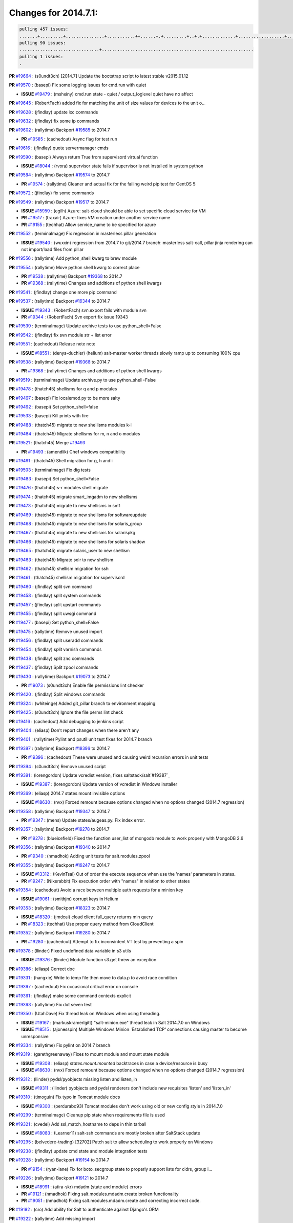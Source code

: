 Changes for 2014.7.1:
=====================

.. code-block:: bash

  pulling 457 issues:
  .......+.........+...............+...........++......+.+.........+..+.+.............+..................+.......+..+.....................+........+.....+.........+.....+.+.......+...+.........+.+.+..+..+..+.+.+..........+..+..+...+...+....+.....+.......+..+....+...+.+........+..+...+..+...+....+..+......+........+.+...+..+.+.........+...+..+...+..+..+..+......+..+..+....+.......+........+.+.+........+....+............+..+.........+.....+.+.++.+.....+..++...+..........+............................................+........+.+...+.....+.........
  pulling 90 issues:
  ...............................+...........................................................
  pulling 1 issues:
  .


**PR** `#19664`_ : (s0undt3ch) [2014.7] Update the bootstrap script to latest stable v2015.01.12 



**PR** `#19570`_ : (basepi) Fix some logging issues for cmd.run with quiet 


- **ISSUE** `#19479`_ : (msheiny) cmd.run state - quiet / output_loglevel quiet have no affect 

**PR** `#19645`_ : (RobertFach) added fix for matching the unit of size values for devices to the unit o... 



**PR** `#19628`_ : (jfindlay) update lxc commands 



**PR** `#19632`_ : (jfindlay) fix some ip commands 


**PR** `#19602`_ : (rallytime) Backport `#19585`_ to 2014.7 


- **PR** `#19585`_ : (cachedout) Async flag for test run 

**PR** `#19616`_ : (jfindlay) quote servermanager cmds 



**PR** `#19590`_ : (basepi) Always return True from supervisord virtual function 


- **ISSUE** `#18044`_ : (rvora) supervisor state fails if supervisor is not installed in system python 

**PR** `#19584`_ : (rallytime) Backport `#19574`_ to 2014.7 


- **PR** `#19574`_ : (rallytime) Cleaner and actual fix for the failing weird pip test for CentOS 5 

**PR** `#19572`_ : (jfindlay) fix some commands 



**PR** `#19549`_ : (rallytime) Backport `#19517`_ to 2014.7 


- **ISSUE** `#15959`_ : (egilh) Azure: salt-cloud should be able to set specific cloud service for VM 
- **PR** `#19517`_ : (traxair) Azure: fixes VM creation under another service name 
- **PR** `#19155`_ : (techhat) Allow service_name to be specified for azure 


**PR** `#19552`_ : (terminalmage) Fix regression in masterless pillar generation 


- **ISSUE** `#19540`_ : (wuxxin) regression from 2014.7 to git/2014.7 branch: masterless salt-call, pillar jinja rendering can not import/load files from pillar 

**PR** `#19556`_ : (rallytime) Add python_shell kwarg to brew module 



**PR** `#19554`_ : (rallytime) Move python shell kwarg to correct place 


- **PR** `#19538`_ : (rallytime) Backport `#19368`_ to 2014.7 

- **PR** `#19368`_ : (rallytime) Changes and additions of python shell kwargs 

**PR** `#19541`_ : (jfindlay) change one more pip command 



**PR** `#19537`_ : (rallytime) Backport `#19344`_ to 2014.7 


- **ISSUE** `#19343`_ : (RobertFach) svn.export fails with module svn 
- **PR** `#19344`_ : (RobertFach) Svn export fix issue 19343 

**PR** `#19539`_ : (terminalmage) Update archive tests to use python_shell=False 


**PR** `#19542`_ : (jfindlay) fix svn module str + list error 



**PR** `#19551`_ : (cachedout) Release note note 


- **ISSUE** `#18551`_ : (denys-duchier) (helium) salt-master worker threads slowly ramp up to consuming 100% cpu 

**PR** `#19538`_ : (rallytime) Backport `#19368`_ to 2014.7 


- **PR** `#19368`_ : (rallytime) Changes and additions of python shell kwargs 

**PR** `#19519`_ : (terminalmage) Update archive.py to use python_shell=False 


**PR** `#19478`_ : (thatch45) shellisms for q and p modules 



**PR** `#19497`_ : (basepi) Fix localemod.py to be more salty 


**PR** `#19492`_ : (basepi) Set python_shell=false 



**PR** `#19533`_ : (basepi) Kill prints with fire 



**PR** `#19488`_ : (thatch45) migrate to new shellisms modules k-l 



**PR** `#19484`_ : (thatch45) Migrate shellisms for m, n and o modules 



**PR** `#19521`_ : (thatch45) Merge `#19493`_ 


- **PR** `#19493`_ : (amendlik) Chef windows compatibility 


**PR** `#19491`_ : (thatch45) Shell migration for g, h and i 



**PR** `#19503`_ : (terminalmage) Fix dig tests 



**PR** `#19483`_ : (basepi) Set python_shell=False 



**PR** `#19476`_ : (thatch45) s-r modules shell migrate 



**PR** `#19474`_ : (thatch45) migrate smart_imgadm to new shellisms 



**PR** `#19473`_ : (thatch45) migrate to new shellisms in smf 



**PR** `#19469`_ : (thatch45) migrate to new shellisms for softwareupdate 



**PR** `#19468`_ : (thatch45) migrate to new shellisms for solaris_group 



**PR** `#19467`_ : (thatch45) migrate to new shellisms for solarispkg 



**PR** `#19466`_ : (thatch45) migrate to new shellisms for solaris shadow 



**PR** `#19465`_ : (thatch45) migrate solaris_user to new shellism 



**PR** `#19463`_ : (thatch45) Migrate solr to new shellism 



**PR** `#19462`_ : (thatch45) shellism migration for ssh 



**PR** `#19461`_ : (thatch45) shellism migration for supervisord 



**PR** `#19460`_ : (jfindlay) split svn command 



**PR** `#19458`_ : (jfindlay) split system commands 



**PR** `#19457`_ : (jfindlay) split upstart commands 



**PR** `#19455`_ : (jfindlay) split uwsgi command 



**PR** `#19477`_ : (basepi) Set python_shell=False 



**PR** `#19475`_ : (rallytime) Remove unused import 



**PR** `#19456`_ : (jfindlay) split useradd commands 



**PR** `#19454`_ : (jfindlay) split varnish commands 



**PR** `#19438`_ : (jfindlay) split znc commands 



**PR** `#19437`_ : (jfindlay) Split zpool commands 



**PR** `#19430`_ : (rallytime) Backport `#19073`_ to 2014.7 


- **PR** `#19073`_ : (s0undt3ch) Enable file permissions lint checker 

**PR** `#19420`_ : (jfindlay) Split windows commands 



**PR** `#19324`_ : (whiteinge) Added git_pillar branch to environment mapping 



**PR** `#19425`_ : (s0undt3ch) Ignore the file perms lint check 



**PR** `#19416`_ : (cachedout) Add debugging to jenkins script 



**PR** `#19404`_ : (eliasp) Don't report changes when there aren't any 



**PR** `#19401`_ : (rallytime) Pylint and psutil unit test fixes for 2014.7 branch 



**PR** `#19397`_ : (rallytime) Backport `#19396`_ to 2014.7 


- **PR** `#19396`_ : (cachedout) These were unused and causing weird recursion errors in unit tests 

**PR** `#19394`_ : (s0undt3ch) Remove unused script 



**PR** `#19391`_ : (lorengordon) Update vcredist version, fixes saltstack/salt`#19387`_ 


- **ISSUE** `#19387`_ : (lorengordon) Update version of vcredist in Windows installer 

**PR** `#19369`_ : (eliasp) 2014.7 states.mount invisible options 


- **ISSUE** `#18630`_ : (nvx) Forced remount because options changed when no options changed (2014.7 regression) 

**PR** `#19358`_ : (rallytime) Backport `#19347`_ to 2014.7 


- **PR** `#19347`_ : (mens) Update states/augeas.py. Fix index error. 

**PR** `#19357`_ : (rallytime) Backport `#19278`_ to 2014.7 


- **PR** `#19278`_ : (blueicefield) Fixed the function user_list of mongodb module to work properly with MongoDB 2.6 

**PR** `#19356`_ : (rallytime) Backport `#19340`_ to 2014.7 


- **PR** `#19340`_ : (nmadhok) Adding unit tests for salt.modules.zpool 

**PR** `#19355`_ : (rallytime) Backport `#19247`_ to 2014.7 


- **ISSUE** `#13312`_ : (KevinTsai) Out of order the execute sequence when use the 'names' parameters in states. 
- **PR** `#19247`_ : (Nikerabbit) Fix execution order with "names" in relation to other states 

**PR** `#19354`_ : (cachedout) Avoid a race between multiple auth requests for a minion key 


- **ISSUE** `#19061`_ : (smithjm) corrupt keys in Helium 

**PR** `#19353`_ : (rallytime) Backport `#18323`_ to 2014.7 


- **ISSUE** `#18320`_ : (jmdcal) cloud client full_query returns min query 
- **PR** `#18323`_ : (techhat) Use proper query method from CloudClient 

**PR** `#19352`_ : (rallytime) Backport `#19280`_ to 2014.7 


- **PR** `#19280`_ : (cachedout) Attempt to fix inconsintent VT test by preventing a spin 

**PR** `#19378`_ : (llinder) Fixed undefined data variable in s3 utils 


- **ISSUE** `#19376`_ : (llinder) Module function s3.get threw an exception 

**PR** `#19386`_ : (eliasp) Correct doc 



**PR** `#19331`_ : (hangxie) Write to temp file then move to data.p to avoid race condition 



**PR** `#19367`_ : (cachedout) Fix occasional critical error on console 



**PR** `#19361`_ : (jfindlay) make some command contexts explicit 


**PR** `#19363`_ : (rallytime) Fix dot seven test 



**PR** `#19350`_ : (UtahDave) Fix thread leak on Windows when using threading. 


- **ISSUE** `#19167`_ : (markuskramerIgitt) "salt-minion.exe" thread leak in Salt 2014.7.0 on Windows  
- **ISSUE** `#18515`_ : (ajonesspin) Multiple Windows Minion 'Established TCP' connections causing master to become unresponsive 

**PR** `#19334`_ : (rallytime) Fix pylint on 2014.7 branch 



**PR** `#19319`_ : (garethgreenaway) Fixes to mount module and mount state module 


- **ISSUE** `#19308`_ : (eliasp) `states.mount.mounted` backtraces in case a device/resource is busy 
- **ISSUE** `#18630`_ : (nvx) Forced remount because options changed when no options changed (2014.7 regression) 

**PR** `#19312`_ : (llinder) pydsl/pyobjects missing listen and listen_in 


- **ISSUE** `#19311`_ : (llinder) pyobjects and pydsl renderers don't include new requisites 'listen' and 'listen_in' 

**PR** `#19310`_ : (timoguin) Fix typo in Tomcat module docs 


- **ISSUE** `#19300`_ : (perdurabo93) Tomcat modules don't work using old or new config style in 2014.7.0 

**PR** `#19299`_ : (terminalmage) Cleanup pip state when requirements file is used 



**PR** `#19321`_ : (cvedel) Add ssl_match_hostname to deps in thin tarball 


- **ISSUE** `#18083`_ : (Learner11) salt-ssh commands are mostly broken after SaltStack update 

**PR** `#19295`_ : (belvedere-trading) [32702] Patch salt to allow scheduling to work properly on Windows 



**PR** `#19238`_ : (jfindlay) update cmd state and module integration tests 


**PR** `#19228`_ : (rallytime) Backport `#19154`_ to 2014.7 


- **PR** `#19154`_ : (ryan-lane) Fix for boto_secgroup state to properly support lists for cidrs, group i... 

**PR** `#19226`_ : (rallytime) Backport `#19121`_ to 2014.7 


- **ISSUE** `#18991`_ : (atira-skr) mdadm (state and module) errors 
- **PR** `#19121`_ : (nmadhok) Fixing salt.modules.mdadm.create broken functionality 
- **PR** `#19051`_ : (nmadhok) Fixing salt.modules.mdadm.create and correcting incorrect code. 

**PR** `#19182`_ : (cro) Add ability for Salt to authenticate against Django's ORM 



**PR** `#19222`_ : (rallytime) Add missing import 



**PR** `#19207`_ : (whiteinge) Added missing versionadded directives for the /key URLs 



**PR** `#19202`_ : (basepi) Fix for salt-ssh with tty enabled 



**PR** `#19150`_ : (rallytime) Backport `#19134`_ to 2014.7 


- **PR** `#19134`_ : (ryan-lane) Fix issue in boto_secgroup state that caused rules to not be properly up... 

**PR** `#19144`_ : (rallytime) Backport `#19116`_ to 2014.7 


- **ISSUE** `#19117`_ : (nmadhok) salt.modules.mdadm.destroy fails if mdadm config file is missing 
- **ISSUE** `#19115`_ : (nmadhok) salt.modules.mdadm.destroy fails with error 
- **PR** `#19116`_ : (nmadhok) Access dictionary values correctly in salt.modules.mdadm.destroy 

**PR** `#19145`_ : (whiteinge) Minor Sphinx fixups 



**PR** `#19153`_ : (rallytime) Update the windows package to correct one: 2014.7.0 --> 2014.7.0-1 


- **ISSUE** `#19146`_ : (saxonww) Problem with Salt-Minion Windows installer 

**PR** `#19143`_ : (rallytime) Backport `#19079`_ to 2014.7 


- **PR** `#19079`_ : (Lendar) Fix PUT/DELETE in s3.query 

**PR** `#19139`_ : (rallytime) Backport `#19051`_ to 2014.7 


- **ISSUE** `#18991`_ : (atira-skr) mdadm (state and module) errors 
- **PR** `#19051`_ : (nmadhok) Fixing salt.modules.mdadm.create and correcting incorrect code. 

**PR** `#19158`_ : (eliasp) Syntax/formatting. 



**PR** `#19155`_ : (techhat) Allow service_name to be specified for azure 


- **ISSUE** `#15959`_ : (egilh) Azure: salt-cloud should be able to set specific cloud service for VM 

**PR** `#19135`_ : (rallytime) Backport `#18915`_ to 2014.7 


- **ISSUE** `#18909`_ : (babilen) pkgrepo.managed leaves duplicate entries in apt sources.list 
- **PR** `#18915`_ : (babilen) Ensure aptpkg._consolidate_repo strips trailing slashes from repo_uri 

**PR** `#19104`_ : (whiteinge) Used unused variable; fix highstate output for jobs runner 


- **ISSUE** `#19099`_ : (whiteinge) Regression in salt-run jobs output for state runs 

**PR** `#19106`_ : (jfindlay) Split windows commands 


**PR** `#19113`_ : (garethgreenaway) Fixes for when using bind mounts. 


- **ISSUE** `#19003`_ : (darkvertex) mount.mounted always remounts for bind mounts 

**PR** `#19111`_ : (jfindlay) Split chocolatey commands 


**PR** `#19107`_ : (basepi) Add more release notes for 2014.7.1 



**PR** `#19103`_ : (cachedout) Remove cruft 



**PR** `#19102`_ : (cachedout) Replaced by pylint check. 



**PR** `#19088`_ : (terminalmage) Fix regression in lxc.update_lxc_conf 



**PR** `#19086`_ : (rallytime) Backport `#19014`_ to 2014.7 


- **ISSUE** `#18966`_ : (bechtoldt) file.serialize ignores test=True 
- **PR** `#19014`_ : (nmadhok) Adding ability to do a test run with test=True. 

**PR** `#19065`_ : (basepi) Fix salt-ssh with sudo and tty enabled 


- **ISSUE** `#16847`_ : (mabroor) salt-ssh hangs on some remote hosts and does not timeout 

**PR** `#19047`_ : (eliasp) 2014.7 file.replace integration test coverage 


- **ISSUE** `#18841`_ : (DanielZuck) file.replace -> creates backups and touches the file, even if there are no changes at all 
- **ISSUE** `#18612`_ : (eliasp) 'file.replace' with 'append_if_not_found=True' grows file infinitely 
- **PR** `#18615`_ : (eliasp) Don't change a file again if it's already been done. 


**PR** `#19082`_ : (Lendar) Fix states.schedule examples 



**PR** `#19062`_ : (terminalmage) Fix traceback for non-string values in lxc config files 


- **ISSUE** `#19055`_ : (achamo) LXC config wants to strip() everything (even an int value) 

**PR** `#19042`_ : (JaseFace) The aptpkg uninstall operation needs to inherit DPKG_ENV_VARS set above as install and upgrade currently do. 



**PR** `#19040`_ : (whiteinge) Updates to the logging docs in the example conf files 



**PR** `#19008`_ : (timoguin) Backwards compatibility for Tomcat module Pillar configuration 



**PR** `#19004`_ : (jacksontj) Fix for new threaded reactor 


- **ISSUE** `#16564`_ : (jacksontj) Reactor is VERY PID hungry 
- **PR** `#18762`_ : (jacksontj)  Move reactor master-clients to threads 

- **PR** `#18741`_ : (terminalmage) Revert `#18254`_ 

- **PR** `#18254`_ : (jacksontj) Move reactor master-clients to threads 


**PR** `#19059`_ : (rallytime) Correct master_sign_key_name reference 


- **ISSUE** `#19057`_ : (overquota) mistype in docs 

**PR** `#19033`_ : (rallytime) Disable zcbuildout tests as they are not running reliably. 


**PR** `#19031`_ : (rallytime) Fix yumpkg pylint error 



**PR** `#19019`_ : (jacksontj) Backport `#19012`_ to 2014.7 


- **PR** `#19012`_ : (jacksontj) Fix infinites spinning in minion RemoteFileClient 


**PR** `#19024`_ : (galet) Fix ini_manage state - equality detection for non-string values 



**PR** `#18996`_ : (garethgreenaway) schedule.list should return an empty dictionary, not None 


- **ISSUE** `#18969`_ : (christianchristensen) Should modules/schedule.py return and empty list instead of None 

**PR** `#19006`_ : (cro) Fix typo in os.walk 



**PR** `#19009`_ : (rallytime) Fix mac_user.py module --> Don't quote integers like uid and gid 


**PR** `#19000`_ : (jfindlay) split win commands in state 


**PR** `#18978`_ : (garethgreenaway) fixes to mount for nfs share 



**PR** `#18978`_ : (garethgreenaway) fixes to mount for nfs share 


- **ISSUE** `#18907`_ : (babilen) mount.mounted does not completely unmount NFS mounts when options change 

**PR** `#18988`_ : (rallytime) Use lists instead of tuples in modules/zypper.py 


**PR** `#18976`_ : (amendlik) Detect a Windows VM on OpenStack and populate the 'virtual' grain 



**PR** `#18972`_ : (garethgreenaway) Fixes to mount module 


- **ISSUE** `#18874`_ : (kormoc) state.mount very broken in current head 

**PR** `#18971`_ : (whiteinge) Fixes and additions to the Formula best practices doc 



**PR** `#18968`_ : (s0undt3ch) The `gpgkeys` path should use `salt.syspaths` 


- **ISSUE** `#18877`_ : (cedwards) GPG renderer is Linux specific 

**PR** `#18762`_ : (jacksontj)  Move reactor master-clients to threads 


- **ISSUE** `#16564`_ : (jacksontj) Reactor is VERY PID hungry 
- **PR** `#18741`_ : (terminalmage) Revert `#18254`_ 

- **PR** `#18254`_ : (jacksontj) Move reactor master-clients to threads 


**PR** `#18989`_ : (davidjb) Avoid double-quoting of group names for yum 



**PR** `#18963`_ : (cro) Needed to pass madam command line as an array 



**PR** `#18948`_ : (walgitrus) fix ec2 instance creation with delete volume enabled (issue `#18315`_) 


- **ISSUE** `#18315`_ : (An42Ma) salt-cloud fails for ec2 for query without params 

**PR** `#18930`_ : (s0undt3ch) Update to the latest v2014.12.11 stable release 



**PR** `#18926`_ : (rallytime) Backport `#18807`_ to 2014.7 


- **ISSUE** `#18778`_ : (kt97679) salt-ssh tries to copy file to the filesystem root 
- **PR** `#18807`_ : (kt97679) fix for `#18778`_ (salt-ssh tries to copy file to the filesystem root) 

**PR** `#18924`_ : (cro) Fix bad option handling for FreeBSD pkgng. 


- **ISSUE** `#18851`_ : (m87carlson) FreeBSD pkgng fromrepo problem 

**PR** `#18923`_ : (rallytime) Add bash codeblock markup to CLI examples in genesis.py 



**PR** `#18899`_ : (amendlik) Populate the 'virtual' grain on OpenStack FreeBSD systems 



**PR** `#18897`_ : (UtahDave) Use Salt defined exit codes. 


- **ISSUE** `#18244`_ : (soodr) Minion install ends with a stack trace 

**PR** `#18894`_ : (cro) Add support for sockstat on FreeBSD as an alternative to lsof 


- **ISSUE** `#18584`_ : (cedwards) lsof a new requirement in 2014.7.0? 

**PR** `#18860`_ : (terminalmage) Fix jinja search path for local file_client 


- **ISSUE** `#17963`_ : (alexeits) Loading of Jinja macros from GitFS shouldn't fail with TemplateNotFound in masterless configuration 
- **PR** `#18792`_ : (terminalmage) Fix jinja search path for local file_client 


**PR** `#18892`_ : (rallytime) Backport `#18213`_ to 2014.7 


- **ISSUE** `#18152`_ : (sumso) sqlite3 module does not commit writes to database 
- **PR** `#18213`_ : (sumso) Update sqlite3.py to enable autocommit 

**PR** `#18893`_ : (rallytime) Backport `#18706`_ to 2014.7 


- **PR** `#18706`_ : (elvis-macak) fix the salt.utils.expr_match 

**PR** `#18895`_ : (rallytime) Backport `#18712`_ to 2014.7 


- **PR** `#18712`_ : (styro) Explicitly include stdlib csv module in esky build. Fixes missing csv mo... 

**PR** `#18615`_ : (eliasp) Don't change a file again if it's already been done. 


- **ISSUE** `#18612`_ : (eliasp) 'file.replace' with 'append_if_not_found=True' grows file infinitely 

**PR** `#18876`_ : (garethgreenaway) fixes to iptables module 


- **ISSUE** `#17185`_ : (viraptor) Iptables state is unusable with too many existing entries 

**PR** `#18889`_ : (thatch45) Merge `#18871`_ 


- **ISSUE** `#18632`_ : (wuxxin) state rbenv.installed still fails if user= is set (branch 2014.7) 
- **PR** `#18871`_ : (wuxxin) shlex.split is used with "None" as parameter which makes split wait for stdinput (contributes to `#18632`_) 

**PR** `#18885`_ : (eliasp) Blank line before '.. deprecated::' required. 



**PR** `#18869`_ : (wuxxin) change pointtopoint to pointopoint also in template (contributes to `#18331`_ ) 


- **ISSUE** `#18331`_ : (wuxxin) debian/ubuntu: salt 2014.7.0 modules/debian_ip.py has wrong parameter name "pointtopoint" instead of "pointopoint" 

**PR** `#18865`_ : (jfindlay) allow lookup of python on system path fix: `#18852`_ 


- **ISSUE** `#18852`_ : (gutworth) virtualenv.create requires a full path for the "python" argument 

**PR** `#18864`_ : (techhat) Run disk.inodeusage in posix mode 


- **ISSUE** `#18862`_ : (Vye) disk.inodeusage bug on CentOS 6 in 2014.7 

**PR** `#18825`_ : (ryan-lane) Do not sync grains in grains.setval when using local mode 



**PR** `#18821`_ : (s0undt3ch) Remove deprecated pylint options 



**PR** `#18814`_ : (eliasp) 2014.7 eselect improvements 


- **ISSUE** `#18783`_ : (podshumok) eselect state can't handle some configurations 

**PR** `#18812`_ : (cro) Fix logic error introduced sometime in the past 6 months that prevented ... 


- **ISSUE** `#18799`_ : (cro) Proxy minions not loading modules properly. 

**PR** `#18859`_ : (thatch45) Revert "Fix jinja search path for local file_client" 


- **ISSUE** `#17963`_ : (alexeits) Loading of Jinja macros from GitFS shouldn't fail with TemplateNotFound in masterless configuration 
- **PR** `#18792`_ : (terminalmage) Fix jinja search path for local file_client 


**PR** `#18792`_ : (terminalmage) Fix jinja search path for local file_client 


- **ISSUE** `#17963`_ : (alexeits) Loading of Jinja macros from GitFS shouldn't fail with TemplateNotFound in masterless configuration 

**PR** `#18845`_ : (thatch45) Add more paths to syspaths 



**PR** `#18776`_ : (jfindlay) unquote venv mod commands 


**PR** `#18816`_ : (ryan-lane) Add salt.ext.six to 2014.7 for module backwards compat from develop 



**PR** `#18798`_ : (s0undt3ch) Make coverage reports optional 



**PR** `#18804`_ : (garethgreenaway) fixes to debian_ip.py 


- **ISSUE** `#12178`_ : (wyattanderson) Network interface bridging is a mess on Debian/Ubuntu 

**PR** `#18782`_ : (rallytime) Fix markup so master_tops document will render correctly 


- **ISSUE** `#18723`_ : (steverweber) doc topics/master_tops can use some cleanup. 

**PR** `#18780`_ : (rallytime) Add pymongo requirement notification to mongodb_user state 


- **ISSUE** `#18756`_ : (pykler) Docs for mongodb_user do not indicate the python-pymongo is required 

**PR** `#18771`_ : (rallytime) Use a list instead of a tuple when running dpkg-query command 

- **PR** `#18450`_ : (jfindlay) quote input in aptpkg mod 

**PR** `#18767`_ : (garethgreenaway) Fixes to mount state. 


- **ISSUE** `#18474`_ : (babilen) mount.mounted does not update fstab if only mount options have changed 

**PR** `#18739`_ : (cachedout) Job to clean pub auth 


- **ISSUE** `#18736`_ : (cachedout) publish_auth filling up 

**PR** `#18773`_ : (basepi) [2014.7] Make publish.full_data wait for returns as well 



**PR** `#18770`_ : (basepi) [2014.7] Prevent all `publish.` calls from publish calls 



**PR** `#18779`_ : (sjansen) Restore salt-cloud ssh_gateway support 


- **ISSUE** `#17963`_ : (alexeits) Loading of Jinja macros from GitFS shouldn't fail with TemplateNotFound in masterless configuration 

**PR** `#18779`_ : (sjansen) Restore salt-cloud ssh_gateway support 



**PR** `#18777`_ : (UtahDave) 2014.7local 



**PR** `#18754`_ : (terminalmage) Fix lint error, uncomment log message 



**PR** `#18753`_ : (basepi) [2014.7] Move state_output CLI option to Output mixin 



**PR** `#18747`_ : (basepi) [2014.7] Normalize cleanup and return routines for state wrappers in salt-ssh 



**PR** `#18691`_ : (rallytime) Change cmd.run to cmd.retcode for selinuxenabled check 



**PR** `#18741`_ : (terminalmage) Revert `#18254`_ 



**PR** `#18733`_ : (cachedout) Account for variability in requests module in IAM 



**PR** `#18728`_ : (rallytime) Remove space between salt.utils.process. and ThreadPool 


- **ISSUE** `#18707`_ : (dvogt) Typo in utils/event.py for salt.utils.process. ThreadPool (2014.7 and develop) 

**PR** `#18679`_ : (SmithSamuelM) Fix ValueError message in RAET Transport 



**PR** `#18672`_ : (whiteinge) Add docs for mod_aggregate state-level keywords 



**PR** `#18666`_ : (garethgreenaway) Fixed to mount state related to enabling swap 


- **ISSUE** `#18550`_ : (somenick) mount.swap state doesn't work with /dev symlinks 

**PR** `#18663`_ : (terminalmage) Always run download_packages() after executing buildpackage SLS 



**PR** `#18660`_ : (garethgreenaway) Fixes to mount state. 


- **ISSUE** `#18613`_ : (kormoc) UUID mounts do not detect device from uuid correctly 

**PR** `#18657`_ : (wuxxin) 2014.7: fix for `#18632`_ 


- **ISSUE** `#18632`_ : (wuxxin) state rbenv.installed still fails if user= is set (branch 2014.7) 

**PR** `#18655`_ : (eliasp) 2014.7 modules.locale gentoo fixes 


- **ISSUE** `#18612`_ : (eliasp) 'file.replace' with 'append_if_not_found=True' grows file infinitely 

**PR** `#18654`_ : (thatch45) Add retcode and success to function not found 


- **ISSUE** `#18512`_ : (amendlik) salt.function returns success when the function is unavailable 

**PR** `#18644`_ : (rallytime) If the asg does not exist in the region provided, don't return True. 


- **ISSUE** `#18566`_ : (vladislav-jomedia) /modules/boto_asg.py missing if 

**PR** `#18682`_ : (eliasp) Don't empty the file when it is supposed to be only read. 


- **ISSUE** `#18680`_ : (eliasp) 'file.replace' wipes file content 

**PR** `#18634`_ : (jacksontj) Add JID to scheduled jobs names as well 



**PR** `#18629`_ : (terminalmage) Remove quotes from s3fs ETag entries 



**PR** `#18601`_ : (krak3n) Docker pulled - compare against images correctly 



**PR** `#18592`_ : (nazgul5) salt.utils.network._interfaces_ifconfig: SunOS fix 


- **ISSUE** `#18591`_ : (nazgul5) salt-minion 2014.7.0 fails to start on Solaris system with tunnel interface 

**PR** `#18638`_ : (s0undt3ch) Some 2014.7 test fixes 



**PR** `#18651`_ : (basepi) Add fix from `#16413`_ 


- **ISSUE** `#16413`_ : (kt97679)  salt-ssh and pillars  

**PR** `#18620`_ : (cro) jids can't be ints anymore, because we can now set jid names. 



**PR** `#18610`_ : (rallytime) Make ZMQ 4 installation docs for ubuntu more clear 


- **ISSUE** `#18476`_ : (Auha) Upgrading salt on my master caused dependency issues 

**PR** `#18585`_ : (rallytime) Added some more cmdmod unittests 



**PR** `#18608`_ : (jfindlay) fix typos in states.user.present `#18590`_ 


- **ISSUE** `#18590`_ : (wangyang616) user set maxdays failed 

**PR** `#18617`_ : (rallytime) Skip test_max_open_files test until we can find the real problem 



**PR** `#18617`_ : (rallytime) Skip test_max_open_files test until we can find the real problem 



**PR** `#18617`_ : (rallytime) Skip test_max_open_files test until we can find the real problem 



**PR** `#18617`_ : (rallytime) Skip test_max_open_files test until we can find the real problem 



**PR** `#18617`_ : (rallytime) Skip test_max_open_files test until we can find the real problem 



**PR** `#18618`_ : (timoguin) Fixed allocate_new_eip typo in AWS cloud docs 



**PR** `#18577`_ : (garethgreenaway) Fixes to scheduler in 2014.7 


- **ISSUE** `#18534`_ : (bigg01) minion schedule highstate makes infinity loop 100% cpu allt the time 

**PR** `#18568`_ : (terminalmage) Fix yum pkg holding when doing version pinning with "pkgs" arg 


- **ISSUE** `#18468`_ : (syndicut) hold: True from salt.states.pkg doesn't work with yum when specifying versions for multiple packages 

**PR** `#18557`_ : (eliasp) Move the log message in case no results were returned into the right block 



**PR** `#18556`_ : (eliasp) Prevent 'DSID-0C0906E8' error when binding to ActiveDirectory. 



**PR** `#18543`_ : (whiteinge) Switch to RAET-compatible event listener 



**PR** `#18526`_ : (amendlik) Saltmod cmd all output 


- **ISSUE** `#18511`_ : (amendlik) salt.function fails when the result is a dictionary 

**PR** `#18498`_ : (jfindlay) quote strs in virtualenv mod 


**PR** `#18586`_ : (s0undt3ch) 2014.7 Lint disable rules 



**PR** `#18524`_ : (garethgreenaway) scheduler docs 



**PR** `#18575`_ : (eliasp) Fix typo (agregate → aggregate). 



**PR** `#18528`_ : (s0undt3ch) Update 'doc/.tx/config' - Build `#213`_ 



**PR** `#18528`_ : (s0undt3ch) Update 'doc/.tx/config' - Build `#213`_ 


- **PR** `#213`_ : (whiteinge) Move modules/states/renderers/returners docs to autosummary 


**PR** `#18525`_ : (s0undt3ch) Switch `open()` for `salt.utils.fopen()` 



**PR** `#18532`_ : (cro) Upgrade nssm but switch back to 32 bit 



**PR** `#18539`_ : (wt) Handle errors while unpickling. 



**PR** `#18499`_ : (whiteinge) Start listening for events when RunnerClient is instantiated 



**PR** `#18494`_ : (rallytime) Clean up doc build so it doesn't stacktrace 


- **ISSUE** `#18471`_ : (nmadhok) make html on docs complains about no module named eventloop in zmq 

**PR** `#18491`_ : (jfindlay) quote strs in genesis mod 



**PR** `#18489`_ : (rallytime) Skip tornado tests if we can't import ZMQIOLoop 



**PR** `#18486`_ : (jfindlay) validate block devices in parted mod 


**PR** `#18485`_ : (cachedout) Do not log 


- **ISSUE** `#18453`_ : (hal58th) State mysql_user shows cleartext password in highstate log at INFO level. 

**PR** `#18484`_ : (garethgreenaway) Fixes to scheduler in 2014.7 


**PR** `#18473`_ : (johnccfm) Fix bug `#18129`_ in win_service.status. 



**PR** `#18467`_ : (rallytime) Remove encoding kwarg from ustring 


- **ISSUE** `#18458`_ : (cvrebert) output.nested.NestDisplay.ustring ignores encoding argument 
- **ISSUE** `#18053`_ : (myg0v) 'utf8' codec can't decode byte 0x81 in position 29: invalid start byte after upgrade to 2014.1.13 or 2014.7.0 
- **PR** `#18374`_ : (thatch45) Add new sdecode to nested outputter 


**PR** `#18454`_ : (rallytime) Started some unit tests for the cmdmod.py module 



**PR** `#18450`_ : (jfindlay) quote input in aptpkg mod 


**PR** `#18449`_ : (cachedout) Friendly message if name arg is none/false 


- **ISSUE** `#18432`_ : (Mrten) empty names:  entry weird error 

**PR** `#18452`_ : (cachedout) Pass loglevel in zcbuildout 


- **ISSUE** `#18380`_ : (cvrebert) states.zcbuildout.installed() ignores loglevel argument 

**PR** `#18446`_ : (basepi) Force contents to a string in file.managed 



**PR** `#18442`_ : (jfindlay) quote input in rbenv mod 


**PR** `#18464`_ : (rallytime) Fix OrderedDict import in runners/lxc.py 



**PR** `#18439`_ : (rallytime) Jenkins argparse 


- **PR** `#18393`_ : (s0undt3ch) Use requests instead of github package. Also output the PR incoming branch 


**PR** `#18443`_ : (basepi) Add warning to docs about topfile compilation 


- **ISSUE** `#12483`_ : (driskell) Top SLS compilation does not behave the same as Docs describe 

**PR** `#18438`_ : (thatch45) Fix `#18428`_ 


- **ISSUE** `#18428`_ : (arthurlogilab) lxc.OrderedDict appears in documentation of lxc runner 

**PR** `#18435`_ : (terminalmage) Add 2014.7.0 release to release notes toctree 



**PR** `#18434`_ : (eduherraiz) Solve problem with special mercurial repos in pip module 



**PR** `#18411`_ : (opdude) Fixed installation of packages via macports on OS X 



**PR** `#18408`_ : (opdude) Filter out IPv6 localhost on OS X 



**PR** `#18382`_ : (thatch45) Add verification of unicode data in windows data sets 


- **ISSUE** `#12255`_ : (eliasp) 'system.set_computer_desc' fails with non-ASCII chars 

**PR** `#18379`_ : (thatch45) Fixes `#15690`_ 


- **ISSUE** `#15690`_ : (rominf) salt-call and salt treat unicode differently 

**PR** `#18392`_ : (thatch45) Check for listen data struct validity 



**PR** `#18392`_ : (thatch45) Check for listen data struct validity 


- **ISSUE** `#18360`_ : (anonymouzz) 'listen' variable in template context overweite 'listen' trigger 

**PR** `#18389`_ : (rallytime) Fix unused args in modules/cloud.py 


- **ISSUE** `#18387`_ : (cvrebert) ignored query_type args in cloud module 

**PR** `#18377`_ : (thatch45) Use the sdecode routine 



**PR** `#18385`_ : (rallytime) Add information about salt-cloud events to master events doc 


- **ISSUE** `#16755`_ : (SVQTQ) salt-cloud doesn't work with reactors 

**PR** `#18393`_ : (s0undt3ch) Use requests instead of github package. Also output the PR incoming branch 



**PR** `#18378`_ : (rallytime) Backport `#18105`_ to 2014.7 


- **PR** `#18105`_ : (thatch45) Merge `#18079`_ 
- **PR** `#18079`_ : (oldmantaiter) Fix for cross-platform sysctl with test and custom config location when using systemd >= 207 

**PR** `#18375`_ : (rallytime) Remove 'repo' argument as it isn't used by function 


- **ISSUE** `#18371`_ : (cvrebert) modules.dockerio._parse_image_multilogs_string: Unused arg 'repo' 

**PR** `#18363`_ : (jacksontj) Fix for `#8670`_ 


- **ISSUE** `#8670`_ : (wari) Events API should provide a proper wait when given a tag filter argument. 

**PR** `#18343`_ : (thatch45) Fix `#18131`_ 


- **ISSUE** `#18131`_ : (nvx) fileclient.py#get_url ignores HTTP Auth (2014.1 -> 2014.7 regression) 

**PR** `#18376`_ : (thatch45) Add sdecode for highstate 


- **ISSUE** `#18361`_ : (gpkvt) German umlauts in files managed by file.managed breaks salt 

**PR** `#18365`_ : (jacksontj) Better output on requisite failure 


- **ISSUE** `#15663`_ : (basepi) Add failed test=True output to prereq failure 

**PR** `#18374`_ : (thatch45) Add new sdecode to nested outputter 


- **ISSUE** `#18053`_ : (myg0v) 'utf8' codec can't decode byte 0x81 in position 29: invalid start byte after upgrade to 2014.1.13 or 2014.7.0 

**PR** `#18383`_ : (thatch45) remove stray print 



**PR** `#18366`_ : (thatch45) Get non standard saltfile opts into opts 


- **ISSUE** `#18353`_ : (davidjb) Extrafile_refs are ignored when specified in a Saltfile 

**PR** `#18367`_ : (thatch45) initial sdicode function 



**PR** `#18281`_ : (cro) Properly quote parameters to mdadm 



**PR** `#18364`_ : (thatch45) check for the OSError that libnacl might throw if libsodium is no here 



**PR** `#18350`_ : (thatch45) Fix key gen race condition, fix `#17289`_ 


- **ISSUE** `#17289`_ : (hal58th) Minion and salt commands generating two minion keys under race conditions 

**PR** `#18349`_ : (rallytime) Backport `#18049`_ to 2014.7 


- **PR** `#18049`_ : (ze42) bugfixes: netbsd_sysctl 

**PR** `#18348`_ : (thatch45) Fix error with perm denial on unpriv job lookups 


- **ISSUE** `#17958`_ : (Supermathie) unpriv salt.client.LocalClient.get_cache_returns spins forever 

**PR** `#18347`_ : (rallytime) Backport `#17706`_ to 2014.7 


- **PR** `#17706`_ : (aletourneau) Fixed namespace issue in cloud/clouds/cloudstack.py which was breaking i... 

**PR** `#18346`_ : (jfindlay) quote shell strs in rvm mod 


**PR** `#18344`_ : (cachedout) quote pyenv 



**PR** `#18340`_ : (cachedout) quote pecl 


**PR** `#18336`_ : (wuxxin) fixes `#18331`_ 


- **ISSUE** `#18331`_ : (wuxxin) debian/ubuntu: salt 2014.7.0 modules/debian_ip.py has wrong parameter name "pointtopoint" instead of "pointopoint" 

**PR** `#18332`_ : (cachedout) fix args 


**PR** `#18328`_ : (jacksontj) Change all saltnado asserts to unittest asserts. 



**PR** `#18345`_ : (thatch45) Always extract when extracting 


- **ISSUE** `#18052`_ : (deuscapturus) 2014.7 archive.extracted now requires x in tar_options for tar files 

**PR** `#18339`_ : (rallytime) Fix pylint issue in mac_user.py 



**PR** `#18338`_ : (thatch45) Fix `#18168`_ 


- **ISSUE** `#18168`_ : (aleksmm) states/network.py managed() - no way to manage IP aliases in 2014.7 

**PR** `#18333`_ : (whiteinge) Fix missing space after colon in architecture doc 


- **ISSUE** `#18134`_ : (tjyang) Documentation error: WARNING: unusable reference target found: TCP:4506 

**PR** `#18334`_ : (thatch45) fall back to utf-8 if we get a unicode error 


- **ISSUE** `#18203`_ : (rschaeuble) state.user fails on non-ascii characters 

**PR** `#18301`_ : (jacksontj) Pass timeout for pub() down to channel 



**PR** `#18324`_ : (llamallama) Bug fix. _grant_to_tokens not constructing full table name. 



**PR** `#18300`_ : (cro) Change status.pid to use Python regular expressions 


**PR** `#18277`_ : (thatch45) fix error where file.recurse would mess up names on salt-ssh 


- **ISSUE** `#17266`_ : (pille) file.recurse over salt-ssh strips first letter of filename 

**PR** `#18275`_ : (cachedout) Use native file.write 


**PR** `#18272`_ : (cachedout) Switch to native file.find 


**PR** `#18254`_ : (jacksontj) Move reactor master-clients to threads 


- **ISSUE** `#16564`_ : (jacksontj) Reactor is VERY PID hungry 

**PR** `#18243`_ : (cro) Update macports package manager to behave a little better. 



**PR** `#18313`_ : (ronnix) Fix typo in 2014.7.0 release notes 



**PR** `#18296`_ : (cachedout) Switch to salt calls 


**PR** `#18297`_ : (cachedout) Use file.append 


**PR** `#18298`_ : (cachedout) Just have curl do the writing 



**PR** `#18266`_ : (whiteinge) Fixed invalid syntax in zypper module 



**PR** `#18274`_ : (cachedout) Use environ.get 


**PR** `#18282`_ : (thatch45) Only gen the thin tarball on the top of the salt-ssh call 


- **ISSUE** `#18248`_ : (bernieke) salt-ssh sometimes throws a traceback and then hangs 

**PR** `#18288`_ : (cro) Beware device references without shell escaping 



**PR** `#18291`_ : (thatch45) Add certifi to the deps in thin tarball 


- **ISSUE** `#16773`_ : (davidjb) Salt-driven HTTPS requests fail with SSLError x509 certificate errors 

**PR** `#18294`_ : (s0undt3ch) Add missing comma 



**PR** `#18278`_ : (eliasp) Typo in 2014.7.0 release notes (documentaiton → documentation). 



**PR** `#18276`_ : (cachedout) Provide nbopen poller default and increase interval in jenkins 



**PR** `#18269`_ : (cachedout) Fix typo 


**PR** `#18255`_ : (rallytime) Fix pylint on 2014.7 branch 



**PR** `#18225`_ : (jfindlay) revised (better) fix of sh stuff in zypper mod 


**PR** `#18239`_ : (cachedout) Quote args in seed 



**PR** `#18237`_ : (cachedout) No need to handle stderr/stdout when cmdmod will do it for you 


**PR** `#18234`_ : (cachedout) Use salty way to get environ 


**PR** `#18241`_ : (basepi) Reorganize orchestration docs for state.over deprecation 



**PR** `#18232`_ : (cachedout) Call shell with pacman 


**PR** `#18231`_ : (cachedout) fix openbsdservice 



**PR** `#18228`_ : (jfindlay) more better sh handling in yumpkg mod 



**PR** `#18224`_ : (cvedel) Fix for `#18136`_ 


- **ISSUE** `#18136`_ : (cvedel) salt-ssh implementation of grains.filter_by does not work when nothing is matched 

**PR** `#18220`_ : (cachedout) Network cleanup 


**PR** `#18236`_ : (basepi) Fix comment location 



**PR** `#18218`_ : (cachedout) Native python searching instead of grep 


**PR** `#18215`_ : (cachedout) Gluster quote 



**PR** `#18217`_ : (jfindlay) normalize systemd commands in systemd execution module 


**PR** `#18222`_ : (cachedout) Replace a pint of sed with a pinch of salt 


**PR** `#18227`_ : (jfindlay) don't hack to ignore retcode 


**PR** `#18226`_ : (ianare) set the keyboard using systemd when available (fixes bug in CentOS7) 



**PR** `#18216`_ : (rallytime) Disable pylint errors for shlex quote import 



**PR** `#18210`_ : (jacksontj) 2014.7 



**PR** `#18207`_ : (thatch45) Merge `#18196`_ with fixes 


- **ISSUE** `#18088`_ : (kostko) pyobjects renderer fails with salt-ssh 
- **PR** `#18196`_ : (kostko) Fix for pyobjects __salt__ wrapper (SaltObject) 


**PR** `#18204`_ : (whiteinge) Add a few improvements and fixes to the state.event shell script example 



**PR** `#18205`_ : (eliasp) Add 'lib64' to .gitignore which might be created by 'virtualenv'. 



**PR** `#18188`_ : (whiteinge) Added several Orchestrate cross-references and details 



**PR** `#18187`_ : (whiteinge) Added documentation for key events 



**PR** `#18186`_ : (whiteinge) Added nohup example to the FAQ about restarting Salt with Salt 


- **ISSUE** `#7997`_ : (shantanub) Proper way to upgrade salt-minions / salt-master packages without losing minion connectivity 

**PR** `#18169`_ : (jfindlay) update timezone.py shell cmds 


**PR** `#18191`_ : (thatch45) Jfindlay quote yum 



**PR** `#18164`_ : (cachedout) pass shell arg 



**PR** `#18163`_ : (cachedout) Set shell on keyboard module calls 


**PR** `#18190`_ : (thatch45) Cachedout debian ip quote 


**PR** `#18161`_ : (cachedout) Use re to search for jails/services 


**PR** `#18158`_ : (jfindlay) quotify zfs 



**PR** `#18178`_ : (thatch45) Jfindlay zypper shellisms 



**PR** `#18151`_ : (wt) Fix an exception in s3fs. 



**PR** `#18150`_ : (cachedout) Use file.append to write 


**PR** `#18177`_ : (thatch45) Cachedout bsd shadow quote 


**PR** `#18175`_ : (thatch45) Cachedout bluez quote 



**PR** `#18174`_ : (thatch45) Cachedout at quote2 


**PR** `#18144`_ : (ekristen) Fixing docker.absent to match its documentation 



**PR** `#18119`_ : (kshenk1) Adds param to def create_attach_volume (wait_to_finish), default to true... 


- **ISSUE** `#18118`_ : (kshenk1) salt-cloud: ec2: (since 2014.7) unable to create & attach volumes to instance 

**PR** `#18159`_ : (jacksontj) Change log line to trace 



**PR** `#18141`_ : (jacksontj) Move EventListener over to ZMQStreams 



**PR** `#18056`_ : (jacksontj) Saltnado 



**PR** `#18096`_ : (gtmanfred) add ability to configure config_drive 



**PR** `#18101`_ : (eliasp) Fix YAML syntax in mine_functions example. 



**PR** `#18092`_ : (nevins-b) fixing insert statement 



**PR** `#18075`_ : (whiteinge) Added note to file.replace about avoiding quoting and escaping in YAML 



**PR** `#18062`_ : (jacksontj) An additional fix for `#17080`_ 


- **PR** `#17080`_ : (jacksontj) 2014.7: misc dict usage cleanup 


**PR** `#18043`_ : (jfindlay) Update unit test docs 



**PR** `#17952`_ : (opdude) Cherry picked: Fix salt.utils.chugid group_list filtering on OS X 


- **ISSUE** `#16839`_ : (opdude) Passing -user: to any state causes a python traceback on OS X 

**PR** `#17941`_ : (whiteinge) Return a changes dictionary for file.managed in test=true mode 



**PR** `#17712`_ : (timoguin) Updated aptpkg.mod_repo() module to properly add new PPAs 


- **ISSUE** `#17709`_ : (timoguin) aptpkg.mod_repo() not properly determining if a PPA is installed 

**PR** `#18061`_ : (terminalmage) Add explanation of "refresh" arg to saltutil.sync_all 



**PR** `#17968`_ : (basepi) Only read first line of minion_id 


- **ISSUE** `#17687`_ : (tjyang) No syntax checking of id in /etc/salt/minion_id  

**PR** `#17953`_ : (rallytime) Fix spelling in raet doc 


- **ISSUE** `#17950`_ : (tjyang) typo correction: proff->proof 

**PR** `#17682`_ : (fessoga5) Fix error in lvcreate (pv=None) 



**PR** `#17305`_ : (jacksontj) 2014.7 


- **PR** `#17299`_ : (terminalmage) Revert "Remove redundant keys() since dict is an iterator of keys" 

- **PR** `#17080`_ : (jacksontj) 2014.7: misc dict usage cleanup 


**PR** `#17691`_ : (kiorky) factorize call 



**PR** `#17379`_ : (cro) Add breaking change notice for module.run in 2014.1.0 



**PR** `#17379`_ : (cro) Add breaking change notice for module.run in 2014.1.0 



**PR** `#17311`_ : (terminalmage) Restore old warnings.formatwarning after workaround 



**PR** `#17310`_ : (rallytime) Add 2014.7.0 release to windows installation doc 



**PR** `#17243`_ : (basepi) Enable pillar/compound matching in mine/publish, with no pillar globbing support 


**PR** `#17304`_ : (thatch45) Merge `#17225`_ 


- **PR** `#17225`_ : (hvnsweeting) Fix rabbitmq user state 


**PR** `#17306`_ : (basepi) Fix the release notes note 



**PR** `#17279`_ : (amendlik) Updates to chef execution module and new chef state module 



**PR** `#17271`_ : (hvnsweeting) remove runas in rabbitmq 



**PR** `#17298`_ : (terminalmage) Suppress echoing of line in deprecation warnings 



**PR** `#17295`_ : (s0undt3ch) Don't reset the template registry 



**PR** `#17287`_ : (jfindlay) unit tests for the cp execution module 



**PR** `#17277`_ : (s0undt3ch) Pass the right environ to VT's env. 


- **ISSUE** `#17262`_ : (kiorky) VT is badly damaged since a while 
- **PR** `#17263`_ : (kiorky) Fix VT execution environment 


**PR** `#17276`_ : (s0undt3ch) Revert "Freeze the testing runtime configs at a latter stage" 



**PR** `#17268`_ : (rallytime) Remove release candidate message from docs sidebar 



**PR** `#16664`_ : (cachedout) Unicode fixes in file.append and highstate outputter 



**PR** `#17253`_ : (s0undt3ch) 2 of 500000 



**PR** `#17257`_ : (garethgreenaway) Fixes to iptables state 



**PR** `#17247`_ : (rallytime) Backport `#17188`_ to 2014.7 


- **PR** `#17188`_ : (piquadrat) fixed fileclient.Client.get_url with older requests versions 

**PR** `#17254`_ : (thatch45) Lint fix for bp 


- **PR** `#17231`_ : (thatch45) Merge `#17169`_ 
- **PR** `#17169`_ : (brunson) Implement the missing utils.find exec function 


**PR** `#17246`_ : (rallytime) Backport `#17172`_ to 2014.7 


- **PR** `#17172`_ : (isbm) Bugfix: crash on highstate population when empty path is passed 

**PR** `#17242`_ : (rallytime) PPAShortcutHandler only applies to Ubuntu 14 


- **ISSUE** `#17105`_ : (pkruithof) pkgrepo is broken on Ubuntu 14.10 
- **PR** `#17156`_ : (cachedout) Update to new softwareproperties.ppa upstream changes 


**PR** `#17226`_ : (hvnsweeting) default run as root user because ``erlexec`` need HOME env to be set 



**PR** `#17221`_ : (jacksontj) Fix to allow for module.run to fail state execution 



**PR** `#17216`_ : (rallytime) Update windows installer links to include 2014.1.13 pkgs 



**PR** `#17212`_ : (rallytime) Backport `#17183`_ to 2014.7 


- **PR** `#17183`_ : (sparsick) fix syntax error in writing grains code snippet 

**PR** `#17207`_ : (s0undt3ch) Reduce loader load iterations and log shadowed modules 



**PR** `#17213`_ : (s0undt3ch) Freeze the testing runtime configs at a latter stage 



**PR** `#17195`_ : (basepi) Add note to release notes about pillar/compound matching in mine/publish 



**PR** `#17174`_ : (cro) Document that pkg.* on openSUSE needs python-zypp 



**PR** `#17167`_ : (s0undt3ch) Update 'doc/.tx/config' - Build `#196`_ 


- **PR** `#196`_ : (markusgattol) parenthesis are more pythonic 


**PR** `#17170`_ : (cro) Document that pkg.* on openSUSE needs python-zypp 



**PR** `#17156`_ : (cachedout) Update to new softwareproperties.ppa upstream changes 


- **ISSUE** `#17105`_ : (pkruithof) pkgrepo is broken on Ubuntu 14.10 

**PR** `#17154`_ : (cachedout) Add deprecation warning to state.over 



**PR** `#17157`_ : (basepi) We evaluate a prereq, we don't call it. Fixes `#17086`_ 


- **ISSUE** `#17086`_ : (crocket) The description for "prereq" needs more clarification. 

**PR** `#17119`_ : (rallytime) Fix ec2 cloud test 



**PR** `#17118`_ : (jacksontj) Fix for an issue where re-started sub-processes would inherit 



**PR** `#17104`_ : (avdhoot) Fix `#16085`_ pam auth module was not closeing PamHandle hence there was memory leak. 


- **ISSUE** `#16085`_ : (avdhoot) memoey leak or else? 

**PR** `#17080`_ : (jacksontj) 2014.7: misc dict usage cleanup 



**PR** `#16996`_ : (ryepup) Win service stop reliably 



**PR** `#16937`_ : (terminalmage) Force VCS fileserver backend config values to be loaded as strings 


- **ISSUE** `#16285`_ : (Vye) Nested gitfs_* options are not always strings 

**PR** `#16393`_ : (s0undt3ch) READ BEFORE MERGE 



**PR** `#17084`_ : (terminalmage) Update RC version in docs sidebar 




.. _`#12178`: https://github.com/saltstack/salt/issues/12178
.. _`#12255`: https://github.com/saltstack/salt/issues/12255
.. _`#12483`: https://github.com/saltstack/salt/issues/12483
.. _`#13312`: https://github.com/saltstack/salt/issues/13312
.. _`#15663`: https://github.com/saltstack/salt/issues/15663
.. _`#15690`: https://github.com/saltstack/salt/issues/15690
.. _`#15959`: https://github.com/saltstack/salt/issues/15959
.. _`#16085`: https://github.com/saltstack/salt/issues/16085
.. _`#16285`: https://github.com/saltstack/salt/issues/16285
.. _`#16393`: https://github.com/saltstack/salt/issues/16393
.. _`#16413`: https://github.com/saltstack/salt/issues/16413
.. _`#16564`: https://github.com/saltstack/salt/issues/16564
.. _`#16664`: https://github.com/saltstack/salt/issues/16664
.. _`#16755`: https://github.com/saltstack/salt/issues/16755
.. _`#16773`: https://github.com/saltstack/salt/issues/16773
.. _`#16839`: https://github.com/saltstack/salt/issues/16839
.. _`#16847`: https://github.com/saltstack/salt/issues/16847
.. _`#16937`: https://github.com/saltstack/salt/issues/16937
.. _`#16996`: https://github.com/saltstack/salt/issues/16996
.. _`#17080`: https://github.com/saltstack/salt/issues/17080
.. _`#17084`: https://github.com/saltstack/salt/issues/17084
.. _`#17086`: https://github.com/saltstack/salt/issues/17086
.. _`#17104`: https://github.com/saltstack/salt/issues/17104
.. _`#17105`: https://github.com/saltstack/salt/issues/17105
.. _`#17118`: https://github.com/saltstack/salt/issues/17118
.. _`#17119`: https://github.com/saltstack/salt/issues/17119
.. _`#17154`: https://github.com/saltstack/salt/issues/17154
.. _`#17156`: https://github.com/saltstack/salt/issues/17156
.. _`#17157`: https://github.com/saltstack/salt/issues/17157
.. _`#17167`: https://github.com/saltstack/salt/issues/17167
.. _`#17169`: https://github.com/saltstack/salt/issues/17169
.. _`#17170`: https://github.com/saltstack/salt/issues/17170
.. _`#17172`: https://github.com/saltstack/salt/issues/17172
.. _`#17174`: https://github.com/saltstack/salt/issues/17174
.. _`#17183`: https://github.com/saltstack/salt/issues/17183
.. _`#17185`: https://github.com/saltstack/salt/issues/17185
.. _`#17188`: https://github.com/saltstack/salt/issues/17188
.. _`#17195`: https://github.com/saltstack/salt/issues/17195
.. _`#17207`: https://github.com/saltstack/salt/issues/17207
.. _`#17212`: https://github.com/saltstack/salt/issues/17212
.. _`#17213`: https://github.com/saltstack/salt/issues/17213
.. _`#17216`: https://github.com/saltstack/salt/issues/17216
.. _`#17221`: https://github.com/saltstack/salt/issues/17221
.. _`#17225`: https://github.com/saltstack/salt/issues/17225
.. _`#17226`: https://github.com/saltstack/salt/issues/17226
.. _`#17231`: https://github.com/saltstack/salt/issues/17231
.. _`#17242`: https://github.com/saltstack/salt/issues/17242
.. _`#17243`: https://github.com/saltstack/salt/issues/17243
.. _`#17246`: https://github.com/saltstack/salt/issues/17246
.. _`#17247`: https://github.com/saltstack/salt/issues/17247
.. _`#17253`: https://github.com/saltstack/salt/issues/17253
.. _`#17254`: https://github.com/saltstack/salt/issues/17254
.. _`#17257`: https://github.com/saltstack/salt/issues/17257
.. _`#17262`: https://github.com/saltstack/salt/issues/17262
.. _`#17263`: https://github.com/saltstack/salt/issues/17263
.. _`#17266`: https://github.com/saltstack/salt/issues/17266
.. _`#17268`: https://github.com/saltstack/salt/issues/17268
.. _`#17271`: https://github.com/saltstack/salt/issues/17271
.. _`#17276`: https://github.com/saltstack/salt/issues/17276
.. _`#17277`: https://github.com/saltstack/salt/issues/17277
.. _`#17279`: https://github.com/saltstack/salt/issues/17279
.. _`#17287`: https://github.com/saltstack/salt/issues/17287
.. _`#17289`: https://github.com/saltstack/salt/issues/17289
.. _`#17295`: https://github.com/saltstack/salt/issues/17295
.. _`#17298`: https://github.com/saltstack/salt/issues/17298
.. _`#17299`: https://github.com/saltstack/salt/issues/17299
.. _`#17304`: https://github.com/saltstack/salt/issues/17304
.. _`#17305`: https://github.com/saltstack/salt/issues/17305
.. _`#17306`: https://github.com/saltstack/salt/issues/17306
.. _`#17310`: https://github.com/saltstack/salt/issues/17310
.. _`#17311`: https://github.com/saltstack/salt/issues/17311
.. _`#17379`: https://github.com/saltstack/salt/issues/17379
.. _`#17682`: https://github.com/saltstack/salt/issues/17682
.. _`#17687`: https://github.com/saltstack/salt/issues/17687
.. _`#17691`: https://github.com/saltstack/salt/issues/17691
.. _`#17706`: https://github.com/saltstack/salt/issues/17706
.. _`#17709`: https://github.com/saltstack/salt/issues/17709
.. _`#17712`: https://github.com/saltstack/salt/issues/17712
.. _`#17941`: https://github.com/saltstack/salt/issues/17941
.. _`#17950`: https://github.com/saltstack/salt/issues/17950
.. _`#17952`: https://github.com/saltstack/salt/issues/17952
.. _`#17953`: https://github.com/saltstack/salt/issues/17953
.. _`#17958`: https://github.com/saltstack/salt/issues/17958
.. _`#17963`: https://github.com/saltstack/salt/issues/17963
.. _`#17968`: https://github.com/saltstack/salt/issues/17968
.. _`#18043`: https://github.com/saltstack/salt/issues/18043
.. _`#18044`: https://github.com/saltstack/salt/issues/18044
.. _`#18049`: https://github.com/saltstack/salt/issues/18049
.. _`#18052`: https://github.com/saltstack/salt/issues/18052
.. _`#18053`: https://github.com/saltstack/salt/issues/18053
.. _`#18056`: https://github.com/saltstack/salt/issues/18056
.. _`#18061`: https://github.com/saltstack/salt/issues/18061
.. _`#18062`: https://github.com/saltstack/salt/issues/18062
.. _`#18075`: https://github.com/saltstack/salt/issues/18075
.. _`#18079`: https://github.com/saltstack/salt/issues/18079
.. _`#18083`: https://github.com/saltstack/salt/issues/18083
.. _`#18088`: https://github.com/saltstack/salt/issues/18088
.. _`#18092`: https://github.com/saltstack/salt/issues/18092
.. _`#18096`: https://github.com/saltstack/salt/issues/18096
.. _`#18101`: https://github.com/saltstack/salt/issues/18101
.. _`#18105`: https://github.com/saltstack/salt/issues/18105
.. _`#18118`: https://github.com/saltstack/salt/issues/18118
.. _`#18119`: https://github.com/saltstack/salt/issues/18119
.. _`#18129`: https://github.com/saltstack/salt/issues/18129
.. _`#18131`: https://github.com/saltstack/salt/issues/18131
.. _`#18134`: https://github.com/saltstack/salt/issues/18134
.. _`#18136`: https://github.com/saltstack/salt/issues/18136
.. _`#18141`: https://github.com/saltstack/salt/issues/18141
.. _`#18144`: https://github.com/saltstack/salt/issues/18144
.. _`#18150`: https://github.com/saltstack/salt/issues/18150
.. _`#18151`: https://github.com/saltstack/salt/issues/18151
.. _`#18152`: https://github.com/saltstack/salt/issues/18152
.. _`#18158`: https://github.com/saltstack/salt/issues/18158
.. _`#18159`: https://github.com/saltstack/salt/issues/18159
.. _`#18161`: https://github.com/saltstack/salt/issues/18161
.. _`#18163`: https://github.com/saltstack/salt/issues/18163
.. _`#18164`: https://github.com/saltstack/salt/issues/18164
.. _`#18168`: https://github.com/saltstack/salt/issues/18168
.. _`#18169`: https://github.com/saltstack/salt/issues/18169
.. _`#18174`: https://github.com/saltstack/salt/issues/18174
.. _`#18175`: https://github.com/saltstack/salt/issues/18175
.. _`#18177`: https://github.com/saltstack/salt/issues/18177
.. _`#18178`: https://github.com/saltstack/salt/issues/18178
.. _`#18186`: https://github.com/saltstack/salt/issues/18186
.. _`#18187`: https://github.com/saltstack/salt/issues/18187
.. _`#18188`: https://github.com/saltstack/salt/issues/18188
.. _`#18190`: https://github.com/saltstack/salt/issues/18190
.. _`#18191`: https://github.com/saltstack/salt/issues/18191
.. _`#18196`: https://github.com/saltstack/salt/issues/18196
.. _`#18203`: https://github.com/saltstack/salt/issues/18203
.. _`#18204`: https://github.com/saltstack/salt/issues/18204
.. _`#18205`: https://github.com/saltstack/salt/issues/18205
.. _`#18207`: https://github.com/saltstack/salt/issues/18207
.. _`#18210`: https://github.com/saltstack/salt/issues/18210
.. _`#18213`: https://github.com/saltstack/salt/issues/18213
.. _`#18215`: https://github.com/saltstack/salt/issues/18215
.. _`#18216`: https://github.com/saltstack/salt/issues/18216
.. _`#18217`: https://github.com/saltstack/salt/issues/18217
.. _`#18218`: https://github.com/saltstack/salt/issues/18218
.. _`#18220`: https://github.com/saltstack/salt/issues/18220
.. _`#18222`: https://github.com/saltstack/salt/issues/18222
.. _`#18224`: https://github.com/saltstack/salt/issues/18224
.. _`#18225`: https://github.com/saltstack/salt/issues/18225
.. _`#18226`: https://github.com/saltstack/salt/issues/18226
.. _`#18227`: https://github.com/saltstack/salt/issues/18227
.. _`#18228`: https://github.com/saltstack/salt/issues/18228
.. _`#18231`: https://github.com/saltstack/salt/issues/18231
.. _`#18232`: https://github.com/saltstack/salt/issues/18232
.. _`#18234`: https://github.com/saltstack/salt/issues/18234
.. _`#18236`: https://github.com/saltstack/salt/issues/18236
.. _`#18237`: https://github.com/saltstack/salt/issues/18237
.. _`#18239`: https://github.com/saltstack/salt/issues/18239
.. _`#18241`: https://github.com/saltstack/salt/issues/18241
.. _`#18243`: https://github.com/saltstack/salt/issues/18243
.. _`#18244`: https://github.com/saltstack/salt/issues/18244
.. _`#18248`: https://github.com/saltstack/salt/issues/18248
.. _`#18254`: https://github.com/saltstack/salt/issues/18254
.. _`#18255`: https://github.com/saltstack/salt/issues/18255
.. _`#18266`: https://github.com/saltstack/salt/issues/18266
.. _`#18269`: https://github.com/saltstack/salt/issues/18269
.. _`#18272`: https://github.com/saltstack/salt/issues/18272
.. _`#18274`: https://github.com/saltstack/salt/issues/18274
.. _`#18275`: https://github.com/saltstack/salt/issues/18275
.. _`#18276`: https://github.com/saltstack/salt/issues/18276
.. _`#18277`: https://github.com/saltstack/salt/issues/18277
.. _`#18278`: https://github.com/saltstack/salt/issues/18278
.. _`#18281`: https://github.com/saltstack/salt/issues/18281
.. _`#18282`: https://github.com/saltstack/salt/issues/18282
.. _`#18288`: https://github.com/saltstack/salt/issues/18288
.. _`#18291`: https://github.com/saltstack/salt/issues/18291
.. _`#18294`: https://github.com/saltstack/salt/issues/18294
.. _`#18296`: https://github.com/saltstack/salt/issues/18296
.. _`#18297`: https://github.com/saltstack/salt/issues/18297
.. _`#18298`: https://github.com/saltstack/salt/issues/18298
.. _`#18300`: https://github.com/saltstack/salt/issues/18300
.. _`#18301`: https://github.com/saltstack/salt/issues/18301
.. _`#18313`: https://github.com/saltstack/salt/issues/18313
.. _`#18315`: https://github.com/saltstack/salt/issues/18315
.. _`#18320`: https://github.com/saltstack/salt/issues/18320
.. _`#18323`: https://github.com/saltstack/salt/issues/18323
.. _`#18324`: https://github.com/saltstack/salt/issues/18324
.. _`#18328`: https://github.com/saltstack/salt/issues/18328
.. _`#18331`: https://github.com/saltstack/salt/issues/18331
.. _`#18332`: https://github.com/saltstack/salt/issues/18332
.. _`#18333`: https://github.com/saltstack/salt/issues/18333
.. _`#18334`: https://github.com/saltstack/salt/issues/18334
.. _`#18336`: https://github.com/saltstack/salt/issues/18336
.. _`#18338`: https://github.com/saltstack/salt/issues/18338
.. _`#18339`: https://github.com/saltstack/salt/issues/18339
.. _`#18340`: https://github.com/saltstack/salt/issues/18340
.. _`#18343`: https://github.com/saltstack/salt/issues/18343
.. _`#18344`: https://github.com/saltstack/salt/issues/18344
.. _`#18345`: https://github.com/saltstack/salt/issues/18345
.. _`#18346`: https://github.com/saltstack/salt/issues/18346
.. _`#18347`: https://github.com/saltstack/salt/issues/18347
.. _`#18348`: https://github.com/saltstack/salt/issues/18348
.. _`#18349`: https://github.com/saltstack/salt/issues/18349
.. _`#18350`: https://github.com/saltstack/salt/issues/18350
.. _`#18353`: https://github.com/saltstack/salt/issues/18353
.. _`#18360`: https://github.com/saltstack/salt/issues/18360
.. _`#18361`: https://github.com/saltstack/salt/issues/18361
.. _`#18363`: https://github.com/saltstack/salt/issues/18363
.. _`#18364`: https://github.com/saltstack/salt/issues/18364
.. _`#18365`: https://github.com/saltstack/salt/issues/18365
.. _`#18366`: https://github.com/saltstack/salt/issues/18366
.. _`#18367`: https://github.com/saltstack/salt/issues/18367
.. _`#18371`: https://github.com/saltstack/salt/issues/18371
.. _`#18374`: https://github.com/saltstack/salt/issues/18374
.. _`#18375`: https://github.com/saltstack/salt/issues/18375
.. _`#18376`: https://github.com/saltstack/salt/issues/18376
.. _`#18377`: https://github.com/saltstack/salt/issues/18377
.. _`#18378`: https://github.com/saltstack/salt/issues/18378
.. _`#18379`: https://github.com/saltstack/salt/issues/18379
.. _`#18380`: https://github.com/saltstack/salt/issues/18380
.. _`#18382`: https://github.com/saltstack/salt/issues/18382
.. _`#18383`: https://github.com/saltstack/salt/issues/18383
.. _`#18385`: https://github.com/saltstack/salt/issues/18385
.. _`#18387`: https://github.com/saltstack/salt/issues/18387
.. _`#18389`: https://github.com/saltstack/salt/issues/18389
.. _`#18392`: https://github.com/saltstack/salt/issues/18392
.. _`#18393`: https://github.com/saltstack/salt/issues/18393
.. _`#18408`: https://github.com/saltstack/salt/issues/18408
.. _`#18411`: https://github.com/saltstack/salt/issues/18411
.. _`#18428`: https://github.com/saltstack/salt/issues/18428
.. _`#18432`: https://github.com/saltstack/salt/issues/18432
.. _`#18434`: https://github.com/saltstack/salt/issues/18434
.. _`#18435`: https://github.com/saltstack/salt/issues/18435
.. _`#18438`: https://github.com/saltstack/salt/issues/18438
.. _`#18439`: https://github.com/saltstack/salt/issues/18439
.. _`#18442`: https://github.com/saltstack/salt/issues/18442
.. _`#18443`: https://github.com/saltstack/salt/issues/18443
.. _`#18446`: https://github.com/saltstack/salt/issues/18446
.. _`#18449`: https://github.com/saltstack/salt/issues/18449
.. _`#18450`: https://github.com/saltstack/salt/issues/18450
.. _`#18452`: https://github.com/saltstack/salt/issues/18452
.. _`#18453`: https://github.com/saltstack/salt/issues/18453
.. _`#18454`: https://github.com/saltstack/salt/issues/18454
.. _`#18458`: https://github.com/saltstack/salt/issues/18458
.. _`#18464`: https://github.com/saltstack/salt/issues/18464
.. _`#18467`: https://github.com/saltstack/salt/issues/18467
.. _`#18468`: https://github.com/saltstack/salt/issues/18468
.. _`#18471`: https://github.com/saltstack/salt/issues/18471
.. _`#18473`: https://github.com/saltstack/salt/issues/18473
.. _`#18474`: https://github.com/saltstack/salt/issues/18474
.. _`#18476`: https://github.com/saltstack/salt/issues/18476
.. _`#18484`: https://github.com/saltstack/salt/issues/18484
.. _`#18485`: https://github.com/saltstack/salt/issues/18485
.. _`#18486`: https://github.com/saltstack/salt/issues/18486
.. _`#18489`: https://github.com/saltstack/salt/issues/18489
.. _`#18491`: https://github.com/saltstack/salt/issues/18491
.. _`#18494`: https://github.com/saltstack/salt/issues/18494
.. _`#18498`: https://github.com/saltstack/salt/issues/18498
.. _`#18499`: https://github.com/saltstack/salt/issues/18499
.. _`#18511`: https://github.com/saltstack/salt/issues/18511
.. _`#18512`: https://github.com/saltstack/salt/issues/18512
.. _`#18515`: https://github.com/saltstack/salt/issues/18515
.. _`#18524`: https://github.com/saltstack/salt/issues/18524
.. _`#18525`: https://github.com/saltstack/salt/issues/18525
.. _`#18526`: https://github.com/saltstack/salt/issues/18526
.. _`#18528`: https://github.com/saltstack/salt/issues/18528
.. _`#18532`: https://github.com/saltstack/salt/issues/18532
.. _`#18534`: https://github.com/saltstack/salt/issues/18534
.. _`#18539`: https://github.com/saltstack/salt/issues/18539
.. _`#18543`: https://github.com/saltstack/salt/issues/18543
.. _`#18550`: https://github.com/saltstack/salt/issues/18550
.. _`#18551`: https://github.com/saltstack/salt/issues/18551
.. _`#18556`: https://github.com/saltstack/salt/issues/18556
.. _`#18557`: https://github.com/saltstack/salt/issues/18557
.. _`#18566`: https://github.com/saltstack/salt/issues/18566
.. _`#18568`: https://github.com/saltstack/salt/issues/18568
.. _`#18575`: https://github.com/saltstack/salt/issues/18575
.. _`#18577`: https://github.com/saltstack/salt/issues/18577
.. _`#18584`: https://github.com/saltstack/salt/issues/18584
.. _`#18585`: https://github.com/saltstack/salt/issues/18585
.. _`#18586`: https://github.com/saltstack/salt/issues/18586
.. _`#18590`: https://github.com/saltstack/salt/issues/18590
.. _`#18591`: https://github.com/saltstack/salt/issues/18591
.. _`#18592`: https://github.com/saltstack/salt/issues/18592
.. _`#18601`: https://github.com/saltstack/salt/issues/18601
.. _`#18608`: https://github.com/saltstack/salt/issues/18608
.. _`#18610`: https://github.com/saltstack/salt/issues/18610
.. _`#18612`: https://github.com/saltstack/salt/issues/18612
.. _`#18613`: https://github.com/saltstack/salt/issues/18613
.. _`#18615`: https://github.com/saltstack/salt/issues/18615
.. _`#18617`: https://github.com/saltstack/salt/issues/18617
.. _`#18618`: https://github.com/saltstack/salt/issues/18618
.. _`#18620`: https://github.com/saltstack/salt/issues/18620
.. _`#18629`: https://github.com/saltstack/salt/issues/18629
.. _`#18630`: https://github.com/saltstack/salt/issues/18630
.. _`#18632`: https://github.com/saltstack/salt/issues/18632
.. _`#18634`: https://github.com/saltstack/salt/issues/18634
.. _`#18638`: https://github.com/saltstack/salt/issues/18638
.. _`#18644`: https://github.com/saltstack/salt/issues/18644
.. _`#18651`: https://github.com/saltstack/salt/issues/18651
.. _`#18654`: https://github.com/saltstack/salt/issues/18654
.. _`#18655`: https://github.com/saltstack/salt/issues/18655
.. _`#18657`: https://github.com/saltstack/salt/issues/18657
.. _`#18660`: https://github.com/saltstack/salt/issues/18660
.. _`#18663`: https://github.com/saltstack/salt/issues/18663
.. _`#18666`: https://github.com/saltstack/salt/issues/18666
.. _`#18672`: https://github.com/saltstack/salt/issues/18672
.. _`#18679`: https://github.com/saltstack/salt/issues/18679
.. _`#18680`: https://github.com/saltstack/salt/issues/18680
.. _`#18682`: https://github.com/saltstack/salt/issues/18682
.. _`#18691`: https://github.com/saltstack/salt/issues/18691
.. _`#18706`: https://github.com/saltstack/salt/issues/18706
.. _`#18707`: https://github.com/saltstack/salt/issues/18707
.. _`#18712`: https://github.com/saltstack/salt/issues/18712
.. _`#18723`: https://github.com/saltstack/salt/issues/18723
.. _`#18728`: https://github.com/saltstack/salt/issues/18728
.. _`#18733`: https://github.com/saltstack/salt/issues/18733
.. _`#18736`: https://github.com/saltstack/salt/issues/18736
.. _`#18739`: https://github.com/saltstack/salt/issues/18739
.. _`#18741`: https://github.com/saltstack/salt/issues/18741
.. _`#18747`: https://github.com/saltstack/salt/issues/18747
.. _`#18753`: https://github.com/saltstack/salt/issues/18753
.. _`#18754`: https://github.com/saltstack/salt/issues/18754
.. _`#18756`: https://github.com/saltstack/salt/issues/18756
.. _`#18762`: https://github.com/saltstack/salt/issues/18762
.. _`#18767`: https://github.com/saltstack/salt/issues/18767
.. _`#18770`: https://github.com/saltstack/salt/issues/18770
.. _`#18771`: https://github.com/saltstack/salt/issues/18771
.. _`#18773`: https://github.com/saltstack/salt/issues/18773
.. _`#18776`: https://github.com/saltstack/salt/issues/18776
.. _`#18777`: https://github.com/saltstack/salt/issues/18777
.. _`#18778`: https://github.com/saltstack/salt/issues/18778
.. _`#18779`: https://github.com/saltstack/salt/issues/18779
.. _`#18780`: https://github.com/saltstack/salt/issues/18780
.. _`#18782`: https://github.com/saltstack/salt/issues/18782
.. _`#18783`: https://github.com/saltstack/salt/issues/18783
.. _`#18792`: https://github.com/saltstack/salt/issues/18792
.. _`#18798`: https://github.com/saltstack/salt/issues/18798
.. _`#18799`: https://github.com/saltstack/salt/issues/18799
.. _`#18804`: https://github.com/saltstack/salt/issues/18804
.. _`#18807`: https://github.com/saltstack/salt/issues/18807
.. _`#18812`: https://github.com/saltstack/salt/issues/18812
.. _`#18814`: https://github.com/saltstack/salt/issues/18814
.. _`#18816`: https://github.com/saltstack/salt/issues/18816
.. _`#18821`: https://github.com/saltstack/salt/issues/18821
.. _`#18825`: https://github.com/saltstack/salt/issues/18825
.. _`#18841`: https://github.com/saltstack/salt/issues/18841
.. _`#18845`: https://github.com/saltstack/salt/issues/18845
.. _`#18851`: https://github.com/saltstack/salt/issues/18851
.. _`#18852`: https://github.com/saltstack/salt/issues/18852
.. _`#18859`: https://github.com/saltstack/salt/issues/18859
.. _`#18860`: https://github.com/saltstack/salt/issues/18860
.. _`#18862`: https://github.com/saltstack/salt/issues/18862
.. _`#18864`: https://github.com/saltstack/salt/issues/18864
.. _`#18865`: https://github.com/saltstack/salt/issues/18865
.. _`#18869`: https://github.com/saltstack/salt/issues/18869
.. _`#18871`: https://github.com/saltstack/salt/issues/18871
.. _`#18874`: https://github.com/saltstack/salt/issues/18874
.. _`#18876`: https://github.com/saltstack/salt/issues/18876
.. _`#18877`: https://github.com/saltstack/salt/issues/18877
.. _`#18885`: https://github.com/saltstack/salt/issues/18885
.. _`#18889`: https://github.com/saltstack/salt/issues/18889
.. _`#18892`: https://github.com/saltstack/salt/issues/18892
.. _`#18893`: https://github.com/saltstack/salt/issues/18893
.. _`#18894`: https://github.com/saltstack/salt/issues/18894
.. _`#18895`: https://github.com/saltstack/salt/issues/18895
.. _`#18897`: https://github.com/saltstack/salt/issues/18897
.. _`#18899`: https://github.com/saltstack/salt/issues/18899
.. _`#18907`: https://github.com/saltstack/salt/issues/18907
.. _`#18909`: https://github.com/saltstack/salt/issues/18909
.. _`#18915`: https://github.com/saltstack/salt/issues/18915
.. _`#18923`: https://github.com/saltstack/salt/issues/18923
.. _`#18924`: https://github.com/saltstack/salt/issues/18924
.. _`#18926`: https://github.com/saltstack/salt/issues/18926
.. _`#18930`: https://github.com/saltstack/salt/issues/18930
.. _`#18948`: https://github.com/saltstack/salt/issues/18948
.. _`#18963`: https://github.com/saltstack/salt/issues/18963
.. _`#18966`: https://github.com/saltstack/salt/issues/18966
.. _`#18968`: https://github.com/saltstack/salt/issues/18968
.. _`#18969`: https://github.com/saltstack/salt/issues/18969
.. _`#18971`: https://github.com/saltstack/salt/issues/18971
.. _`#18972`: https://github.com/saltstack/salt/issues/18972
.. _`#18976`: https://github.com/saltstack/salt/issues/18976
.. _`#18978`: https://github.com/saltstack/salt/issues/18978
.. _`#18988`: https://github.com/saltstack/salt/issues/18988
.. _`#18989`: https://github.com/saltstack/salt/issues/18989
.. _`#18991`: https://github.com/saltstack/salt/issues/18991
.. _`#18996`: https://github.com/saltstack/salt/issues/18996
.. _`#19000`: https://github.com/saltstack/salt/issues/19000
.. _`#19003`: https://github.com/saltstack/salt/issues/19003
.. _`#19004`: https://github.com/saltstack/salt/issues/19004
.. _`#19006`: https://github.com/saltstack/salt/issues/19006
.. _`#19008`: https://github.com/saltstack/salt/issues/19008
.. _`#19009`: https://github.com/saltstack/salt/issues/19009
.. _`#19012`: https://github.com/saltstack/salt/issues/19012
.. _`#19014`: https://github.com/saltstack/salt/issues/19014
.. _`#19019`: https://github.com/saltstack/salt/issues/19019
.. _`#19024`: https://github.com/saltstack/salt/issues/19024
.. _`#19031`: https://github.com/saltstack/salt/issues/19031
.. _`#19033`: https://github.com/saltstack/salt/issues/19033
.. _`#19040`: https://github.com/saltstack/salt/issues/19040
.. _`#19042`: https://github.com/saltstack/salt/issues/19042
.. _`#19047`: https://github.com/saltstack/salt/issues/19047
.. _`#19051`: https://github.com/saltstack/salt/issues/19051
.. _`#19055`: https://github.com/saltstack/salt/issues/19055
.. _`#19057`: https://github.com/saltstack/salt/issues/19057
.. _`#19059`: https://github.com/saltstack/salt/issues/19059
.. _`#19061`: https://github.com/saltstack/salt/issues/19061
.. _`#19062`: https://github.com/saltstack/salt/issues/19062
.. _`#19065`: https://github.com/saltstack/salt/issues/19065
.. _`#19073`: https://github.com/saltstack/salt/issues/19073
.. _`#19079`: https://github.com/saltstack/salt/issues/19079
.. _`#19082`: https://github.com/saltstack/salt/issues/19082
.. _`#19086`: https://github.com/saltstack/salt/issues/19086
.. _`#19088`: https://github.com/saltstack/salt/issues/19088
.. _`#19099`: https://github.com/saltstack/salt/issues/19099
.. _`#19102`: https://github.com/saltstack/salt/issues/19102
.. _`#19103`: https://github.com/saltstack/salt/issues/19103
.. _`#19104`: https://github.com/saltstack/salt/issues/19104
.. _`#19106`: https://github.com/saltstack/salt/issues/19106
.. _`#19107`: https://github.com/saltstack/salt/issues/19107
.. _`#19111`: https://github.com/saltstack/salt/issues/19111
.. _`#19113`: https://github.com/saltstack/salt/issues/19113
.. _`#19115`: https://github.com/saltstack/salt/issues/19115
.. _`#19116`: https://github.com/saltstack/salt/issues/19116
.. _`#19117`: https://github.com/saltstack/salt/issues/19117
.. _`#19121`: https://github.com/saltstack/salt/issues/19121
.. _`#19134`: https://github.com/saltstack/salt/issues/19134
.. _`#19135`: https://github.com/saltstack/salt/issues/19135
.. _`#19139`: https://github.com/saltstack/salt/issues/19139
.. _`#19143`: https://github.com/saltstack/salt/issues/19143
.. _`#19144`: https://github.com/saltstack/salt/issues/19144
.. _`#19145`: https://github.com/saltstack/salt/issues/19145
.. _`#19146`: https://github.com/saltstack/salt/issues/19146
.. _`#19150`: https://github.com/saltstack/salt/issues/19150
.. _`#19153`: https://github.com/saltstack/salt/issues/19153
.. _`#19154`: https://github.com/saltstack/salt/issues/19154
.. _`#19155`: https://github.com/saltstack/salt/issues/19155
.. _`#19158`: https://github.com/saltstack/salt/issues/19158
.. _`#19167`: https://github.com/saltstack/salt/issues/19167
.. _`#19182`: https://github.com/saltstack/salt/issues/19182
.. _`#19202`: https://github.com/saltstack/salt/issues/19202
.. _`#19207`: https://github.com/saltstack/salt/issues/19207
.. _`#19222`: https://github.com/saltstack/salt/issues/19222
.. _`#19226`: https://github.com/saltstack/salt/issues/19226
.. _`#19228`: https://github.com/saltstack/salt/issues/19228
.. _`#19238`: https://github.com/saltstack/salt/issues/19238
.. _`#19247`: https://github.com/saltstack/salt/issues/19247
.. _`#19278`: https://github.com/saltstack/salt/issues/19278
.. _`#19280`: https://github.com/saltstack/salt/issues/19280
.. _`#19295`: https://github.com/saltstack/salt/issues/19295
.. _`#19299`: https://github.com/saltstack/salt/issues/19299
.. _`#19300`: https://github.com/saltstack/salt/issues/19300
.. _`#19308`: https://github.com/saltstack/salt/issues/19308
.. _`#19310`: https://github.com/saltstack/salt/issues/19310
.. _`#19311`: https://github.com/saltstack/salt/issues/19311
.. _`#19312`: https://github.com/saltstack/salt/issues/19312
.. _`#19319`: https://github.com/saltstack/salt/issues/19319
.. _`#19321`: https://github.com/saltstack/salt/issues/19321
.. _`#19324`: https://github.com/saltstack/salt/issues/19324
.. _`#19331`: https://github.com/saltstack/salt/issues/19331
.. _`#19334`: https://github.com/saltstack/salt/issues/19334
.. _`#19340`: https://github.com/saltstack/salt/issues/19340
.. _`#19343`: https://github.com/saltstack/salt/issues/19343
.. _`#19344`: https://github.com/saltstack/salt/issues/19344
.. _`#19347`: https://github.com/saltstack/salt/issues/19347
.. _`#19350`: https://github.com/saltstack/salt/issues/19350
.. _`#19352`: https://github.com/saltstack/salt/issues/19352
.. _`#19353`: https://github.com/saltstack/salt/issues/19353
.. _`#19354`: https://github.com/saltstack/salt/issues/19354
.. _`#19355`: https://github.com/saltstack/salt/issues/19355
.. _`#19356`: https://github.com/saltstack/salt/issues/19356
.. _`#19357`: https://github.com/saltstack/salt/issues/19357
.. _`#19358`: https://github.com/saltstack/salt/issues/19358
.. _`#19361`: https://github.com/saltstack/salt/issues/19361
.. _`#19363`: https://github.com/saltstack/salt/issues/19363
.. _`#19367`: https://github.com/saltstack/salt/issues/19367
.. _`#19368`: https://github.com/saltstack/salt/issues/19368
.. _`#19369`: https://github.com/saltstack/salt/issues/19369
.. _`#19376`: https://github.com/saltstack/salt/issues/19376
.. _`#19378`: https://github.com/saltstack/salt/issues/19378
.. _`#19386`: https://github.com/saltstack/salt/issues/19386
.. _`#19387`: https://github.com/saltstack/salt/issues/19387
.. _`#19391`: https://github.com/saltstack/salt/issues/19391
.. _`#19394`: https://github.com/saltstack/salt/issues/19394
.. _`#19396`: https://github.com/saltstack/salt/issues/19396
.. _`#19397`: https://github.com/saltstack/salt/issues/19397
.. _`#19401`: https://github.com/saltstack/salt/issues/19401
.. _`#19404`: https://github.com/saltstack/salt/issues/19404
.. _`#19416`: https://github.com/saltstack/salt/issues/19416
.. _`#19420`: https://github.com/saltstack/salt/issues/19420
.. _`#19425`: https://github.com/saltstack/salt/issues/19425
.. _`#19430`: https://github.com/saltstack/salt/issues/19430
.. _`#19437`: https://github.com/saltstack/salt/issues/19437
.. _`#19438`: https://github.com/saltstack/salt/issues/19438
.. _`#19454`: https://github.com/saltstack/salt/issues/19454
.. _`#19455`: https://github.com/saltstack/salt/issues/19455
.. _`#19456`: https://github.com/saltstack/salt/issues/19456
.. _`#19457`: https://github.com/saltstack/salt/issues/19457
.. _`#19458`: https://github.com/saltstack/salt/issues/19458
.. _`#19460`: https://github.com/saltstack/salt/issues/19460
.. _`#19461`: https://github.com/saltstack/salt/issues/19461
.. _`#19462`: https://github.com/saltstack/salt/issues/19462
.. _`#19463`: https://github.com/saltstack/salt/issues/19463
.. _`#19465`: https://github.com/saltstack/salt/issues/19465
.. _`#19466`: https://github.com/saltstack/salt/issues/19466
.. _`#19467`: https://github.com/saltstack/salt/issues/19467
.. _`#19468`: https://github.com/saltstack/salt/issues/19468
.. _`#19469`: https://github.com/saltstack/salt/issues/19469
.. _`#19473`: https://github.com/saltstack/salt/issues/19473
.. _`#19474`: https://github.com/saltstack/salt/issues/19474
.. _`#19475`: https://github.com/saltstack/salt/issues/19475
.. _`#19476`: https://github.com/saltstack/salt/issues/19476
.. _`#19477`: https://github.com/saltstack/salt/issues/19477
.. _`#19478`: https://github.com/saltstack/salt/issues/19478
.. _`#19479`: https://github.com/saltstack/salt/issues/19479
.. _`#19483`: https://github.com/saltstack/salt/issues/19483
.. _`#19484`: https://github.com/saltstack/salt/issues/19484
.. _`#19488`: https://github.com/saltstack/salt/issues/19488
.. _`#19491`: https://github.com/saltstack/salt/issues/19491
.. _`#19492`: https://github.com/saltstack/salt/issues/19492
.. _`#19493`: https://github.com/saltstack/salt/issues/19493
.. _`#19497`: https://github.com/saltstack/salt/issues/19497
.. _`#19503`: https://github.com/saltstack/salt/issues/19503
.. _`#19517`: https://github.com/saltstack/salt/issues/19517
.. _`#19519`: https://github.com/saltstack/salt/issues/19519
.. _`#19521`: https://github.com/saltstack/salt/issues/19521
.. _`#19533`: https://github.com/saltstack/salt/issues/19533
.. _`#19537`: https://github.com/saltstack/salt/issues/19537
.. _`#19538`: https://github.com/saltstack/salt/issues/19538
.. _`#19539`: https://github.com/saltstack/salt/issues/19539
.. _`#19540`: https://github.com/saltstack/salt/issues/19540
.. _`#19541`: https://github.com/saltstack/salt/issues/19541
.. _`#19542`: https://github.com/saltstack/salt/issues/19542
.. _`#19549`: https://github.com/saltstack/salt/issues/19549
.. _`#19551`: https://github.com/saltstack/salt/issues/19551
.. _`#19552`: https://github.com/saltstack/salt/issues/19552
.. _`#19554`: https://github.com/saltstack/salt/issues/19554
.. _`#19556`: https://github.com/saltstack/salt/issues/19556
.. _`#19570`: https://github.com/saltstack/salt/issues/19570
.. _`#19572`: https://github.com/saltstack/salt/issues/19572
.. _`#19574`: https://github.com/saltstack/salt/issues/19574
.. _`#19584`: https://github.com/saltstack/salt/issues/19584
.. _`#19585`: https://github.com/saltstack/salt/issues/19585
.. _`#19590`: https://github.com/saltstack/salt/issues/19590
.. _`#196`: https://github.com/saltstack/salt/issues/196
.. _`#19602`: https://github.com/saltstack/salt/issues/19602
.. _`#19616`: https://github.com/saltstack/salt/issues/19616
.. _`#19628`: https://github.com/saltstack/salt/issues/19628
.. _`#19632`: https://github.com/saltstack/salt/issues/19632
.. _`#19645`: https://github.com/saltstack/salt/issues/19645
.. _`#19664`: https://github.com/saltstack/salt/issues/19664
.. _`#213`: https://github.com/saltstack/salt/issues/213
.. _`#7997`: https://github.com/saltstack/salt/issues/7997
.. _`#8670`: https://github.com/saltstack/salt/issues/8670
.. _`bp-17172`: https://github.com/saltstack/salt/issues/17172
.. _`bp-17183`: https://github.com/saltstack/salt/issues/17183
.. _`bp-17188`: https://github.com/saltstack/salt/issues/17188
.. _`bp-17231`: https://github.com/saltstack/salt/issues/17231
.. _`bp-17706`: https://github.com/saltstack/salt/issues/17706
.. _`bp-18049`: https://github.com/saltstack/salt/issues/18049
.. _`bp-18079`: https://github.com/saltstack/salt/issues/18079
.. _`bp-18213`: https://github.com/saltstack/salt/issues/18213
.. _`bp-18323`: https://github.com/saltstack/salt/issues/18323
.. _`bp-18706`: https://github.com/saltstack/salt/issues/18706
.. _`bp-18712`: https://github.com/saltstack/salt/issues/18712
.. _`bp-18807`: https://github.com/saltstack/salt/issues/18807
.. _`bp-18915`: https://github.com/saltstack/salt/issues/18915
.. _`bp-19014`: https://github.com/saltstack/salt/issues/19014
.. _`bp-19051`: https://github.com/saltstack/salt/issues/19051
.. _`bp-19073`: https://github.com/saltstack/salt/issues/19073
.. _`bp-19079`: https://github.com/saltstack/salt/issues/19079
.. _`bp-19116`: https://github.com/saltstack/salt/issues/19116
.. _`bp-19121`: https://github.com/saltstack/salt/issues/19121
.. _`bp-19134`: https://github.com/saltstack/salt/issues/19134
.. _`bp-19154`: https://github.com/saltstack/salt/issues/19154
.. _`bp-19247`: https://github.com/saltstack/salt/issues/19247
.. _`bp-19278`: https://github.com/saltstack/salt/issues/19278
.. _`bp-19280`: https://github.com/saltstack/salt/issues/19280
.. _`bp-19340`: https://github.com/saltstack/salt/issues/19340
.. _`bp-19344`: https://github.com/saltstack/salt/issues/19344
.. _`bp-19347`: https://github.com/saltstack/salt/issues/19347
.. _`bp-19368`: https://github.com/saltstack/salt/issues/19368
.. _`bp-19396`: https://github.com/saltstack/salt/issues/19396
.. _`bp-19517`: https://github.com/saltstack/salt/issues/19517
.. _`bp-19574`: https://github.com/saltstack/salt/issues/19574
.. _`bp-19585`: https://github.com/saltstack/salt/issues/19585
